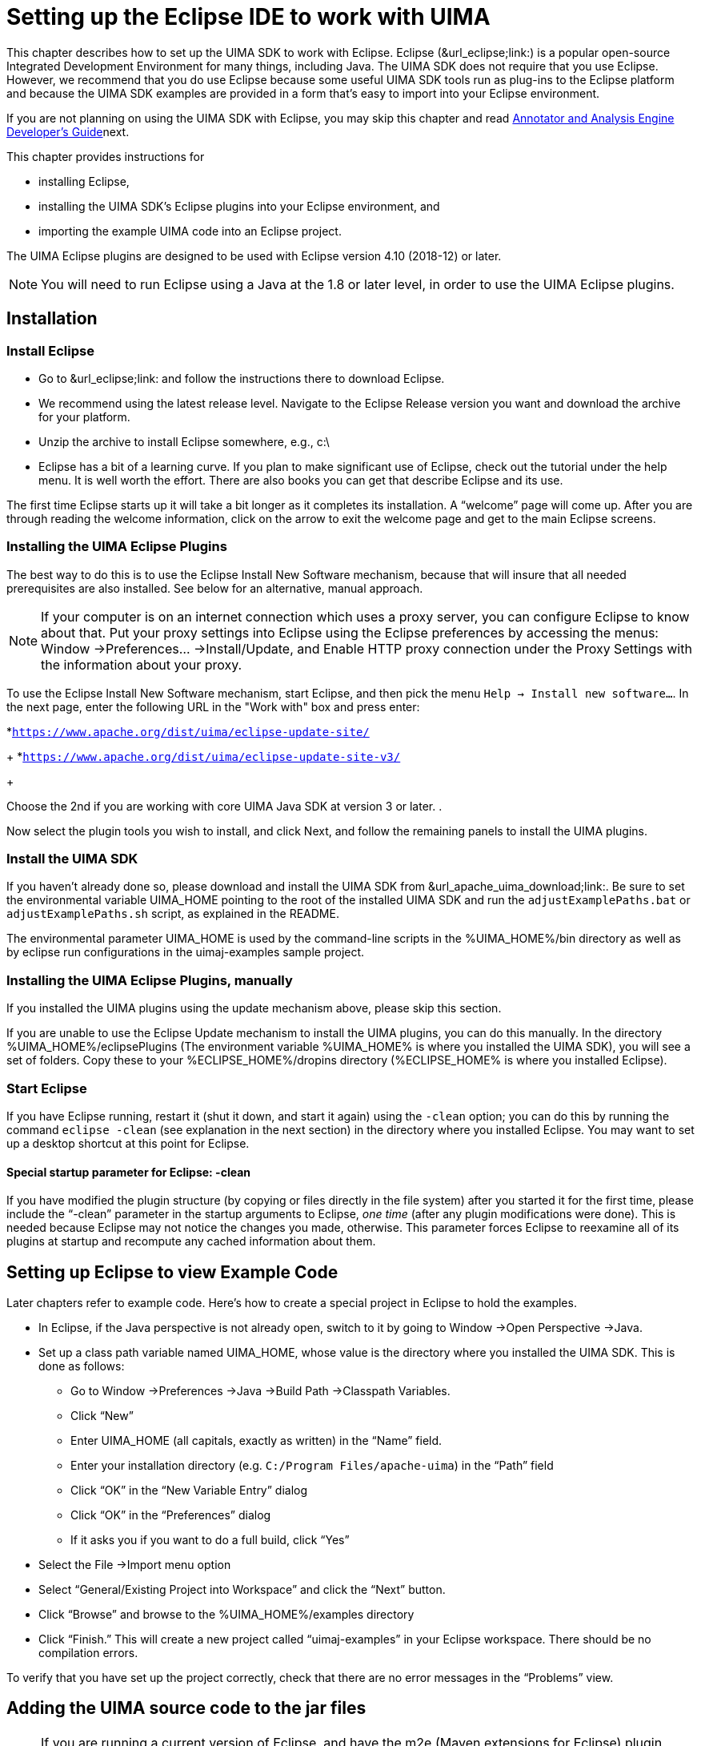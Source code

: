 // Licensed to the Apache Software Foundation (ASF) under one
// or more contributor license agreements. See the NOTICE file
// distributed with this work for additional information
// regarding copyright ownership. The ASF licenses this file
// to you under the Apache License, Version 2.0 (the
// "License"); you may not use this file except in compliance
// with the License. You may obtain a copy of the License at
//
// http://www.apache.org/licenses/LICENSE-2.0
//
// Unless required by applicable law or agreed to in writing,
// software distributed under the License is distributed on an
// "AS IS" BASIS, WITHOUT WARRANTIES OR CONDITIONS OF ANY
// KIND, either express or implied. See the License for the
// specific language governing permissions and limitations
// under the License.

[[ugr.ovv.eclipse_setup]]
= Setting up the Eclipse IDE to work with UIMA
// <titleabbrev>Eclipse IDE setup for UIMA</titleabbrev>

This chapter describes how to set up the UIMA SDK to work with Eclipse.
Eclipse (&url_eclipse;link:) is a popular open-source Integrated Development Environment for many things, including Java.
The UIMA SDK does not require that you use Eclipse.
However, we recommend that you do use Eclipse because some useful UIMA SDK tools run as plug-ins to the Eclipse platform and because the UIMA SDK examples are provided in a form that's easy to import into your Eclipse environment.

If you are not planning on using the UIMA SDK with Eclipse, you may skip this chapter and read xref:tug.adoc#ugr.tug.aae[Annotator and Analysis Engine Developer's Guide]next.

This chapter provides instructions for 

* installing Eclipse, 
* installing the UIMA SDK's Eclipse plugins into your Eclipse environment, and 
* importing the example UIMA code into an Eclipse project. 

The UIMA Eclipse plugins are designed to be used with Eclipse version 4.10 (2018-12) or later. 

[NOTE]
====
You will need to run Eclipse using a Java at the 1.8 or later level, in order to use the UIMA Eclipse plugins.
====

[[ugr.ovv.eclipse_setup.installation]]
== Installation

[[ugr.ovv.eclipse_setup.install_eclipse]]
=== Install Eclipse

* Go to &url_eclipse;link: and follow the instructions there to download Eclipse. 
* We recommend using the latest release level. Navigate to the Eclipse Release version you want and download the archive for your platform.
* Unzip the archive to install Eclipse somewhere, e.g., c:\
* Eclipse has a bit of a learning curve. If you plan to make significant use of Eclipse, check out the tutorial under the help menu. It is well worth the effort. There are also books you can get that describe Eclipse and its use.

The first time Eclipse starts up it will take a bit longer as it completes its installation.
A "`welcome`" page will come up.
After you are through reading the welcome information, click on the arrow to exit the welcome page and get to the main Eclipse screens.

[[ugr.ovv.eclipse_setup.install_uima_eclipse_plugins]]
=== Installing the UIMA Eclipse Plugins

The best way to do this is to use the Eclipse Install New Software mechanism, because that will  insure that all needed prerequisites are also installed.
See below for an alternative, manual approach.

[NOTE]
====
If your computer is on an internet connection which uses a proxy server, you can configure Eclipse to know about that.
Put your proxy settings into Eclipse using the Eclipse preferences by accessing the menus: Window →Preferences... →Install/Update, and Enable HTTP proxy connection under the Proxy Settings with the information about your proxy. 
====

To use the Eclipse Install New Software mechanism, start Eclipse, and then pick the menu ``Help → Install new software...``.
In the next page, enter the following URL in the "Work with" box and press enter: 

*``https://www.apache.org/dist/uima/eclipse-update-site/``
+
*``https://www.apache.org/dist/uima/eclipse-update-site-v3/``
+

Choose the 2nd if you are working with core UIMA Java SDK at version 3 or later.
.

Now select the plugin tools you wish to install, and click Next, and follow the  remaining panels to install the UIMA plugins. 

[[ugr.ovv.eclipse_setup.install_uima_sdk]]
=== Install the UIMA SDK

If you haven't already done so, please download and install the UIMA SDK from &url_apache_uima_download;link:.
Be sure to set the environmental variable UIMA_HOME pointing to the root of the installed UIMA SDK and run the `adjustExamplePaths.bat` or `adjustExamplePaths.sh` script, as explained in the README.

The environmental parameter UIMA_HOME is used by the command-line scripts in the %UIMA_HOME%/bin directory as well as by eclipse run configurations in the uimaj-examples sample project.

[[ugr.ovv.eclipse_setup.install_uima_eclipse_plugins_manually]]
=== Installing the UIMA Eclipse Plugins, manually

If you installed the UIMA plugins using the update mechanism above, please skip this section.

If you are unable to use the Eclipse Update mechanism to install the UIMA plugins, you  can do this manually.
In the directory %UIMA_HOME%/eclipsePlugins (The environment variable %UIMA_HOME% is where you installed the UIMA SDK), you will see a set of folders.
Copy these to your %ECLIPSE_HOME%/dropins directory (%ECLIPSE_HOME% is where you installed Eclipse).

[[ugr.ovv.eclipse_setup.start_eclipse]]
=== Start Eclipse

If you have Eclipse running, restart it (shut it down, and start it again) using the `-clean` option; you can do this by running the command `eclipse -clean` (see explanation in the next section) in the directory where you installed Eclipse.
You may want to set up a desktop shortcut at this point for Eclipse.

[[ugr.ovv.eclipse_setup.special_startup_parameter_clean]]
==== Special startup parameter for Eclipse: -clean

If you have modified the plugin structure (by copying or files directly in the file system) after you started it for the first time, please include the "`-clean`" parameter in the startup arguments to Eclipse, _one time_ (after any plugin modifications were done). This is needed because Eclipse may not notice the changes you made, otherwise.
This parameter forces Eclipse to reexamine all of its plugins at startup and recompute any cached information about them.

[[ugr.ovv.eclipse_setup.example_code]]
== Setting up Eclipse to view Example Code

Later chapters refer to example code.
Here's how to create a special project in Eclipse to hold the examples.

* In Eclipse, if the Java perspective is not already open, switch to it by going to Window →Open Perspective →Java.
* Set up a class path variable named UIMA_HOME, whose value is the directory where you installed the UIMA SDK. This is done as follows: 
+
** Go to Window →Preferences →Java →Build Path →Classpath Variables.
** Click "`New`"
** Enter UIMA_HOME (all capitals, exactly as written) in the "`Name`" field.
** Enter your installation directory (e.g. ``C:/Program Files/apache-uima``) in the "`Path`" field
** Click "`OK`" in the "`New Variable Entry`" dialog
** Click "`OK`" in the "`Preferences`" dialog
** If it asks you if you want to do a full build, click "`Yes`"
* Select the File →Import menu option
* Select "`General/Existing Project into Workspace`" and click the "`Next`" button.
* Click "`Browse`" and browse to the %UIMA_HOME%/examples directory
* Click "`Finish.`" This will create a new project called "`uimaj-examples`" in your Eclipse workspace. There should be no compilation errors. 

To verify that you have set up the project correctly, check that there are no error messages in the "`Problems`" view.

[[ugr.ovv.eclipse_setup.adding_source]]
== Adding the UIMA source code to the jar files

[NOTE]
====
If you are running a current version of Eclipse, and have the m2e (Maven extensions for Eclipse)  plugin installed, Eclipse should be able to automatically download the source for the jars, so you may not need to do anything special (it does take a few seconds, and you need an internet connection).
====

Otherwise, if you would like to be able to jump to the UIMA source code in Eclipse or to step through it with the debugger, you can add the UIMA source code directly to the jar files.
This is done via a shell script that comes with the source distribution.
To add the source code to the jars, you need to: 

* Download and unpack the UIMA source distribution. 
* Download and install the UIMA binary distribution (the UIMA_HOME environment variable needs to be set to point to where you installed the UIMA binary distribution). 
* "cd" to the root directory of the source distribution
* Execute the `src\main\readme_src\addSourceToJars` script in the root directory of the  source distribution. 

This adds the source code to the jar files, and it will then be automatically available from Eclipse.
There is no further Eclipse setup required. 

[[ugr.ovv.eclipse_setup.linking_uima_javadocs]]
== Attaching UIMA Javadocs

The binary distribution also includes the UIMA Javadocs.
They are attached to the UIMA library Jar files in the uima-examples project described above.
You can attach the Javadocs to your own project as well. 

[NOTE]
====
If you attached the source as described in the previous section, you  don't need to attach the Javadocs because the source includes the Javadoc comments.
====

Attaching the Javadocs enables Javadoc help for UIMA APIs.
After they are  attached, if you hover your mouse over a certain UIMA api element, the corresponding Javadoc will appear.
You can then press "`F2`" to make the hover "stick", or "`Shift-F2`" to open the default  web-browser on your system to let you browse the entire Javadoc information  for that element. 

If this pop-up behavior is something you don't want, you can turn it off in the Eclipse preferences, in the menu __Window → Preferences → Java → Editors → hovers__. 

Eclipse also has a Javadoc "view" which you can show, using the __Window → Show View → Javadoc__.

See xref:ref.adoc#ugr.ref.javadocs.libraries[Using named Eclipse User Libraries] for information on how to set up a UIMA "library" with the Javadocs attached, which can be reused for other projects in your Eclipse workspace.

You can attach the Javadocs to each UIMA library jar you think you might be  interested in.
It makes most sense for the uima-core.jar, you'll probably use the core APIs most of all. 

Here's a screenshot of what you should see when you hover your mouse pointer over the class name "`CAS`" in the source code.

.Screenshot of mouse-over for UIMA APIs
image::images/overview-and-setup/eclipse_setup_files/image004.jpg[Screenshot of mouse-over for UIMA APIs]

[[ugr.ovv.eclipse_setup.running_external_tools_from_eclipse]]
== Running external tools from Eclipse

You can run many tools without using Eclipse at all, by using the shell scripts in the UIMA SDK's bin directory.
In addition, many tools can be run from inside Eclipse; examples are the Document Analyzer, CPE Configurator, CAS Visual Debugger,  and JCasGen.
The uimaj-examples project provides Eclipse launch configurations that make this easy to do.

To run these tools from Eclipse:

* If the Java perspective is not already open, switch to it by going to Window →Open Perspective →Java.
* Go to __Run → Run...__ 
* In the window that appears, select "`UIMA CPE GUI`", "`UIMA CAS Visual Debugger`", "`UIMA JCasGen`", or "`UIMA Document Analyzer`" from the list of run configurations on the left. (If you don't see, these, please select the uimaj-examples project and do a __Menu → File → Refresh__).
* Press the "`Run`" button. The tools should start. Close the tools by clicking the "`X`" in the upper right corner on the GUI. 

For instructions on using the Document Analyzer and CPE Configurator, in the xref:tools.adoc#ugr.tools.doc_analyzer[Docuemnt Analyzer], and xref:tools.adoc#ugr.tools.cpe[Collection Processing Engine Configurator User's Guide].
For instructions on using the CAS Visual Debugger and JCasGen, see xref:tools.adoc#ugr.tools.cvd[CAS Visual Debugger] and xref:tools.adoc#ugr.tools.jcasgen[JCasGen].